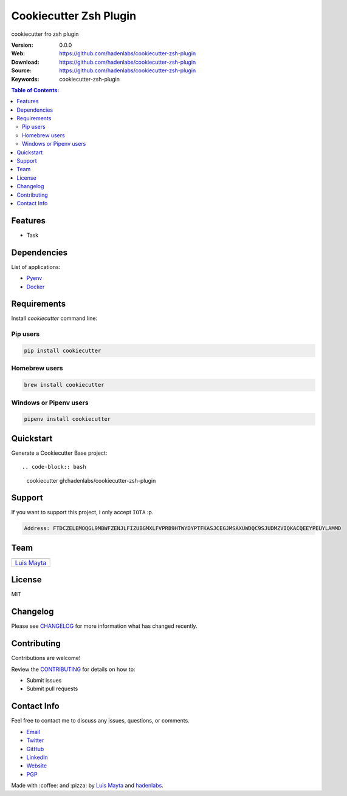 Cookiecutter Zsh Plugin
=======================

cookiecutter fro zsh plugin

|Build Status| |GitHub issues| |GitHub license|

:Version: 0.0.0
:Web: https://github.com/hadenlabs/cookiecutter-zsh-plugin
:Download: https://github.com/hadenlabs/cookiecutter-zsh-plugin
:Source: https://github.com/hadenlabs/cookiecutter-zsh-plugin
:Keywords: cookiecutter-zsh-plugin

.. contents:: Table of Contents:
    :local:

Features
--------

* Task

Dependencies
------------

List of applications:

- `Pyenv`_
- `Docker`_

Requirements
------------

Install `cookiecutter` command line:

Pip users
^^^^^^^^^

.. code-block:: bash

    pip install cookiecutter

Homebrew users
^^^^^^^^^^^^^^

.. code-block:: bash

    brew install cookiecutter

Windows or Pipenv users
^^^^^^^^^^^^^^^^^^^^^^^

.. code-block:: bash

    pipenv install cookiecutter


Quickstart
----------

Generate a Cookiecutter Base project::

.. code-block:: bash

    cookiecutter gh:hadenlabs/cookiecutter-zsh-plugin

Support
-------

If you want to support this project, i only accept ``IOTA`` :p.

.. code-block:: bash

    Address: FTDCZELEMOQGL9MBWFZENJLFIZUBGMXLFVPRB9HTWYDYPTFKASJCEGJMSAXUWDQC9SJUDMZVIQKACQEEYPEUYLAMMD


Team
----

+---------------+
| |Luis Mayta|  |
+---------------+
| `Luis Mayta`_ |
+---------------+

License
-------

MIT

Changelog
---------

Please see `CHANGELOG`_ for more information what
has changed recently.

Contributing
------------

Contributions are welcome!

Review the `CONTRIBUTING`_ for details on how to:

* Submit issues
* Submit pull requests

Contact Info
------------

Feel free to contact me to discuss any issues, questions, or comments.

* `Email`_
* `Twitter`_
* `GitHub`_
* `LinkedIn`_
* `Website`_
* `PGP`_

|linkedin| |beacon| |made|

Made with :coffee: and :pizza: by `Luis Mayta`_ and `hadenlabs`_.

.. Links
.. _`changelog`: CHANGELOG.rst
.. _`contributors`: docs/source/AUTHORS.rst
.. _`contributing`: docs/source/CONTRIBUTING.rst

.. _`hadenlabs`: https://github.com/hadenlabs
.. _`Luis Mayta`: https://github.com/luismayta


.. _`Github`: https://github.com/luismayta
.. _`Linkedin`: https://pe.linkedin.com/in/luismayta
.. _`Email`: slovacus@gmail.com
    :target: mailto:slovacus@gmail.com
.. _`Twitter`: https://twitter.com/slovacus
.. _`Website`: https://luismayta.github.io
.. _`PGP`: https://keybase.io/luismayta/pgp_keys.asc

.. |Build Status| image:: https://travis-ci.org/hadenlabs/cookiecutter-zsh-plugin.svg
   :target: https://travis-ci.org/hadenlabs/cookiecutter-zsh-plugin
.. |GitHub issues| image:: https://img.shields.io/github/issues/hadenlabs/cookiecutter-zsh-plugin.svg
   :target: https://github.com/hadenlabs/cookiecutter-zsh-plugin/issues
.. |GitHub license| image:: https://img.shields.io/github/license/mashape/apistatus.svg?style=flat-square
   :target: LICENSE

.. Team:
.. |Luis Mayta| image:: https://github.com/luismayta.png?size=100
   :target: https://github.com/luismayta

.. Footer:
.. |linkedin| image:: http://www.linkedin.com/img/webpromo/btn_liprofile_blue_80x15.png
    :target: https://pe.linkedin.com/in/luismayta
.. |beacon| image:: https://ga-beacon.appspot.com/UA-65019326-1/github.com/hadenlabs/cookiecutter-zsh-plugin/readme
    :target: https://github.com/hadenlabs/cookiecutter-zsh-plugin
.. |made| image:: https://img.shields.io/badge/Made%20with-Python-1f425f.svg
    :target: http://www.python.org

.. Dependences:

.. _Pyenv: https://github.com/pyenv/pyenv
.. _Docker: https://www.docker.com/
